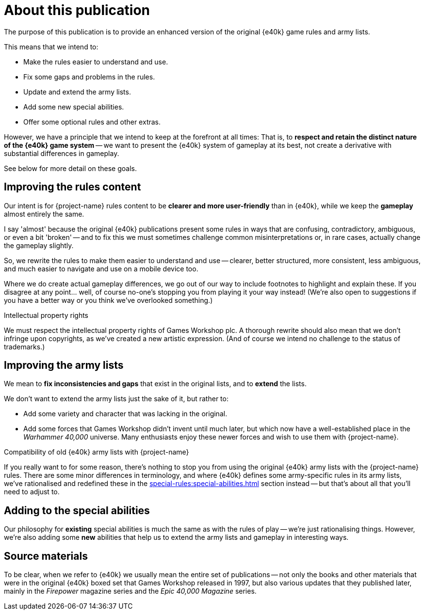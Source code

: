 = About this publication

The purpose of this publication is to provide an enhanced version of the original {e40k} game rules and army lists.

This means that we intend to:

* Make the rules easier to understand and use.
* Fix some gaps and problems in the rules.
* Update and extend the army lists.
* Add some new special abilities.
* Offer some optional rules and other extras.

However, we have a principle that we intend to keep at the forefront at all times: That is, to *respect and retain the distinct nature of the {e40k} game system* -- we want to present the {e40k} system of gameplay at its best, not create a derivative with substantial differences in gameplay.

See below for more detail on these goals.

== Improving the rules content

Our intent is for {project-name} rules content to be *clearer and more user-friendly* than in {e40k}, while we keep the *gameplay* almost entirely the same.

I say 'almost' because the original {e40k} publications present some rules in ways that are confusing, contradictory, ambiguous, or even a bit 'broken' -- and to fix this we must sometimes challenge common misinterpretations or, in rare cases, actually change the gameplay slightly.

So, we rewrite the rules to make them easier to understand and use -- clearer, better structured, more consistent, less ambiguous, and much easier to navigate and use on a mobile device too.

Where we do create actual gameplay differences, we go out of our way to include footnotes to highlight and explain these.
If you disagree at any point... well, of course no-one's stopping you from playing it your way instead!
(We're also open to suggestions if you have a better way or you think we've overlooked something.)

.Intellectual property rights
****
We must respect the intellectual property rights of Games Workshop plc.
A thorough rewrite should also mean that we don't infringe upon copyrights, as we've created a new artistic expression.
(And of course we intend no challenge to the status of trademarks.)
****

== Improving the army lists

We mean to *fix inconsistencies and gaps* that exist in the original lists, and to *extend* the lists.

We don't want to extend the army lists just the sake of it, but rather to:

* Add some variety and character that was lacking in the original.
* Add some forces that Games Workshop didn't invent until much later, but which now have a well-established place in the _Warhammer 40,000_ universe.
Many enthusiasts enjoy these newer forces and wish to use them with {project-name}.

.Compatibility of old {e40k} army lists with {project-name}
****
If you really want to for some reason, there's nothing to stop you from using the original {e40k} army lists with the {project-name} rules.
There are some minor differences in terminology, and where {e40k} defines some army-specific rules in its army lists, we've rationalised and redefined these in the xref:special-rules:special-abilities.adoc[] section instead -- but that's about all that you'll need to adjust to.
****

== Adding to the special abilities 

Our philosophy for *existing* special abilities is much the same as with the rules of play -- we're just rationalising things.
However, we're also adding some *new* abilities that help us to extend the army lists and gameplay in interesting ways.

== Source materials

To be clear, when we refer to {e40k} we usually mean the entire set of publications -- not only the books and other materials that were in the original {e40k} boxed set that Games Workshop released in 1997, but also various updates that they published later, mainly in the _Firepower_ magazine series and the _Epic 40,000 Magazine_ series.